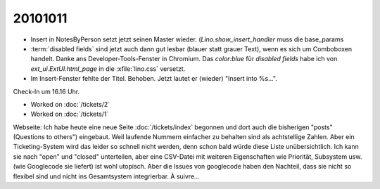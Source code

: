20101011
========

- Insert in NotesByPerson setzt jetzt seinen Master wieder. 
  (`Lino.show_insert_handler` muss die base_params
  
- :term:`disabled fields` sind jetzt auch dann gut lesbar (blauer statt grauer Text), 
  wenn es sich um Comboboxen handelt.
  Danke ans Developer-Tools-Fenster in Chromium.
  Das `color:blue` für `disabled fields` habe ich 
  von `ext_ui.ExtUI.html_page` in die :xfile:`lino.css` versetzt.
  
- Im Insert-Fenster fehlte der Titel. Behoben. Jetzt lautet er (wieder) "Insert into %s...".

Check-In um 16.16 Uhr.

- Worked on :doc:`/tickets/2`

- Worked on :doc:`/tickets/1`

Webseite: 
Ich habe heute eine neue Seite :doc:`/tickets/index` begonnen 
und dort auch die bisherigen "posts" (Questions to others") eingebaut.
Weil laufende Nummern einfacher zu behalten sind als achtstellige Zahlen.
Aber ein Ticketing-System wird das leider so schnell nicht werden, 
denn schon bald würde diese Liste unübersichtlich. 
Ich kann sie nach "open" und "closed" unterteilen, 
aber eine CSV-Datei mit weiteren Eigenschaften wie Priorität, Subsystem usw. (wie Googlecode sie liefert) 
ist wohl utopisch.
Aber die Issues von googlecode haben den Nachteil, dass sie nicht so flexibel sind 
und nicht ins Gesamtsystem integrierbar. À suivre...